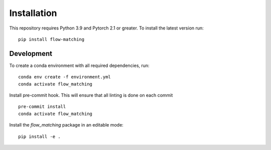 Installation
============

This repository requires Python 3.9 and Pytorch 2.1 or greater. To install the latest version run:

::
    
    pip install flow-matching

Development
-----------------

To create a conda environment with all required dependencies, run:

::
    
    conda env create -f environment.yml
    conda activate flow_matching

Install pre-commit hook. This will ensure that all linting is done on each commit

::
    
    pre-commit install
    conda activate flow_matching


Install the `flow_matching` package in an editable mode:

::
    
    pip install -e .


